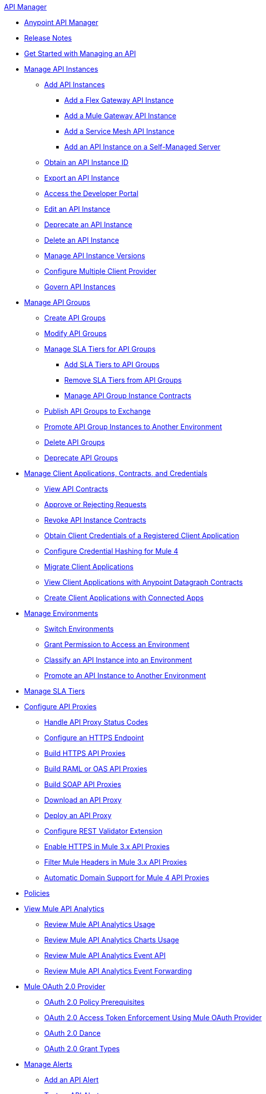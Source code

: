 .xref:index.adoc[API Manager]
* xref:latest-overview-concept.adoc[Anypoint API Manager]
* xref:release-notes::api-manager/api-manager-release-notes.adoc[Release Notes]
* xref:getting-started-proxy.adoc[Get Started with Managing an API]
* xref:api-instance-landing-page.adoc[Manage API Instances]
 ** xref:add-api-instances.adoc[Add API Instances]
 *** xref:create-instance-task-flex.adoc[Add a Flex Gateway API Instance]
 *** xref:create-instance-task-mule.adoc[Add a Mule Gateway API Instance]
 *** xref:create-instance-task-service-mesh.adoc[Add a Service Mesh API Instance]
 *** xref:manage-exchange-api-task.adoc[Add an API Instance on a Self-Managed Server]
 ** xref:find-api-id-task.adoc[Obtain an API Instance ID]
 ** xref:export-api-latest-task.adoc[Export an API Instance]
 ** xref:access-developer-portal-task.adoc[Access the Developer Portal]
 ** xref:edit-api-endpoint-task.adoc[Edit an API Instance]
 ** xref:deprecate-api-latest-task.adoc[Deprecate an API Instance]
 ** xref:delete-api-task.adoc[Delete an API Instance]
 ** xref:manage-versions-instances-concept.adoc[Manage API Instance Versions]
 ** xref:configure-multiple-credential-providers.adoc[Configure Multiple Client Provider]
 ** xref:govern-api-instances.adoc[Govern API Instances]
* xref:api-groups-landing-page.adoc[Manage API Groups]
 ** xref:api-groups-creating-groups.adoc[Create API Groups]
 ** xref:api-groups-modifying-groups.adoc[Modify API Groups]
 ** xref:api-groups-sla-tiers.adoc[Manage SLA Tiers for API Groups]
 *** xref:api-groups-add-sla-tiers.adoc[Add SLA Tiers to API Groups]
 *** xref:api-groups-remove-sla-tier.adoc[Remove SLA Tiers from API Groups]
 *** xref:api-groups-manage-api-group-instance-contracts.adoc[Manage API Group Instance Contracts]
 ** xref:api-groups-publishing-to-exchange.adoc[Publish API Groups to Exchange]
 ** xref:api-groups-promote-api-instance.adoc[Promote API Group Instances to Another Environment]
 ** xref:api-groups-deleting-groups.adoc[Delete API Groups]
 ** xref:api-groups-deprecating-groups.adoc[Deprecate API Groups]
* xref:api-contracts-landing-page.adoc[Manage Client Applications, Contracts, and Credentials]
 ** xref:view-api-contracts.adoc[View API Contracts]
 ** xref:manage-client-apps-latest-task.adoc[Approve or Rejecting Requests]
 ** xref:remove-client-app-latest-task.adoc[Revoke API Instance Contracts]
 ** xref:access-client-app-id-task.adoc[Obtain Client Credentials of a Registered Client Application]
 ** xref:hash-client-credentials.adoc[Configure Credential Hashing for Mule 4]
 ** xref:migrate-client-apps.adoc[Migrate Client Applications]
 ** xref:datagraph-viewing-application-contracts.adoc[View Client Applications with Anypoint Datagraph Contracts]
 ** xref:manage-client-apps-connected-apps-concept.adoc[Create Client Applications with Connected Apps]
* xref:environments-concept.adoc[Manage Environments]
 ** xref:switch-environment-task.adoc[Switch Environments]
 ** xref:environment-permission-task.adoc[Grant Permission to Access an Environment]
 ** xref:classify-api-task.adoc[Classify an API Instance into an Environment]
 ** xref:promote-api-task.adoc[Promote an API Instance to Another Environment]
* xref:defining-sla-tiers.adoc[Manage SLA Tiers]
* xref:api-proxy-landing-page.adoc[Configure API Proxies]
 ** xref:wsdl-raml-http-proxy-reference.adoc[Handle API Proxy Status Codes]
 ** xref:https-reference.adoc[Configure an HTTPS Endpoint]
 ** xref:building-https-proxy.adoc[Build HTTPS API Proxies ]
 ** xref:proxy-deploy-raml-oas-proxy.adoc[Build RAML or OAS API Proxies]
 ** xref:building-soap-proxy.adoc[Build SOAP API Proxies]
 ** xref:download-proxy-task.adoc[Download an API Proxy]
 ** xref:proxy-latest-concept.adoc[Deploy an API Proxy]
 ** xref:rest-validator-extension.adoc[Configure REST Validator Extension]
 ** xref:enable-https-mule3-proxies.adoc[Enable HTTPS in Mule 3.x API Proxies]
  ** xref:proxy-mule3-elements.adoc[Filter Mule Headers in Mule 3.x API Proxies]
 ** xref:proxy-domain-support.adoc[Automatic Domain Support for Mule 4 API Proxies]
* xref:manage-policies-overview.adoc[Policies]
* xref:analytics-landing-page.adoc[View Mule API Analytics]
 ** xref:viewing-api-analytics.adoc[Review Mule API Analytics Usage]
 ** xref:analytics-chart.adoc[Review Mule API Analytics Charts Usage]
 ** xref:analytics-event-api.adoc[Review Mule API Analytics Event API]
 ** xref:analytics-event-forward.adoc[Review Mule API Analytics Event Forwarding]
* xref:mule-oauth-provider-landing-page.adoc[Mule OAuth 2.0 Provider]
 ** xref:about-configure-api-for-oauth.adoc[OAuth 2.0 Policy Prerequisites]
 ** xref:external-oauth-2.0-token-validation-policy.adoc[OAuth 2.0 Access Token Enforcement Using Mule OAuth Provider]
 ** xref:oauth-dance-about.adoc[OAuth 2.0 Dance]
 ** xref:oauth-grant-types-about.adoc[OAuth 2.0 Grant Types]
* xref:using-api-alerts.adoc[Manage Alerts]
 ** xref:add-api-alert-task.adoc[Add an API Alert]
 ** xref:test-alert-task.adoc[Test an API Alert]
 ** xref:view-delete-alerts-task.adoc[View and Deleting API Alerts]
 ** xref:edit-enable-disable-alerts-task.adoc[Edit, Enable, or Disable API Alerts]
* xref:datagraph-landing-page.adoc[Manage Anypoint DataGraph]
  ** xref:datagraph-settings.adoc[Manage Anypoint DataGraph Settings]
  ** xref:datagraph-adding-sla-tiers.adoc[Add SLA Tiers]
  ** xref:datagraph-managing-contracts.adoc[Manage Contracts]
* xref:troubleshooting-landing-page.adoc[Troubleshooting]
  ** xref:troubleshooting-archetype-error-when-creating-policy.adoc[Archetype Error When Deploying Policies]
  ** xref:troubleshooting-config-properties-apiid-error.adoc[Deployment Error when Configuring API Autodiscovery]
